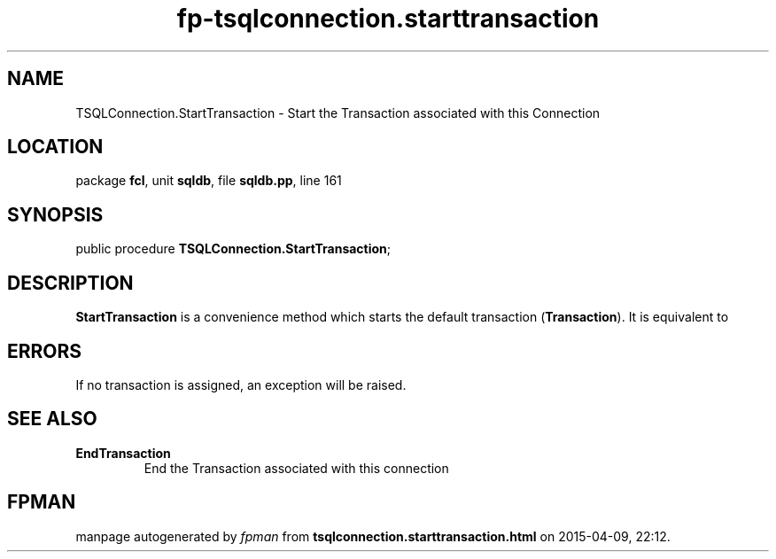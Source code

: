 .\" file autogenerated by fpman
.TH "fp-tsqlconnection.starttransaction" 3 "2014-03-14" "fpman" "Free Pascal Programmer's Manual"
.SH NAME
TSQLConnection.StartTransaction - Start the Transaction associated with this Connection
.SH LOCATION
package \fBfcl\fR, unit \fBsqldb\fR, file \fBsqldb.pp\fR, line 161
.SH SYNOPSIS
public procedure \fBTSQLConnection.StartTransaction\fR;
.SH DESCRIPTION
\fBStartTransaction\fR is a convenience method which starts the default transaction (\fBTransaction\fR). It is equivalent to


.SH ERRORS
If no transaction is assigned, an exception will be raised.


.SH SEE ALSO
.TP
.B EndTransaction
End the Transaction associated with this connection

.SH FPMAN
manpage autogenerated by \fIfpman\fR from \fBtsqlconnection.starttransaction.html\fR on 2015-04-09, 22:12.

